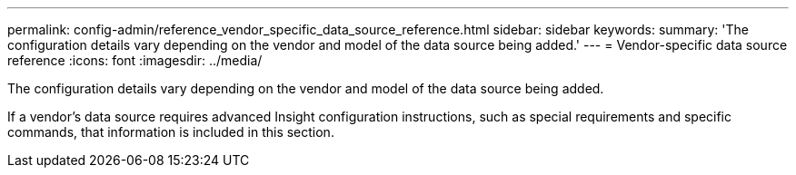 ---
permalink: config-admin/reference_vendor_specific_data_source_reference.html
sidebar: sidebar
keywords: 
summary: 'The configuration details vary depending on the vendor and model of the data source being added.'
---
= Vendor-specific data source reference
:icons: font
:imagesdir: ../media/

[.lead]
The configuration details vary depending on the vendor and model of the data source being added.

If a vendor's data source requires advanced Insight configuration instructions, such as special requirements and specific commands, that information is included in this section.
